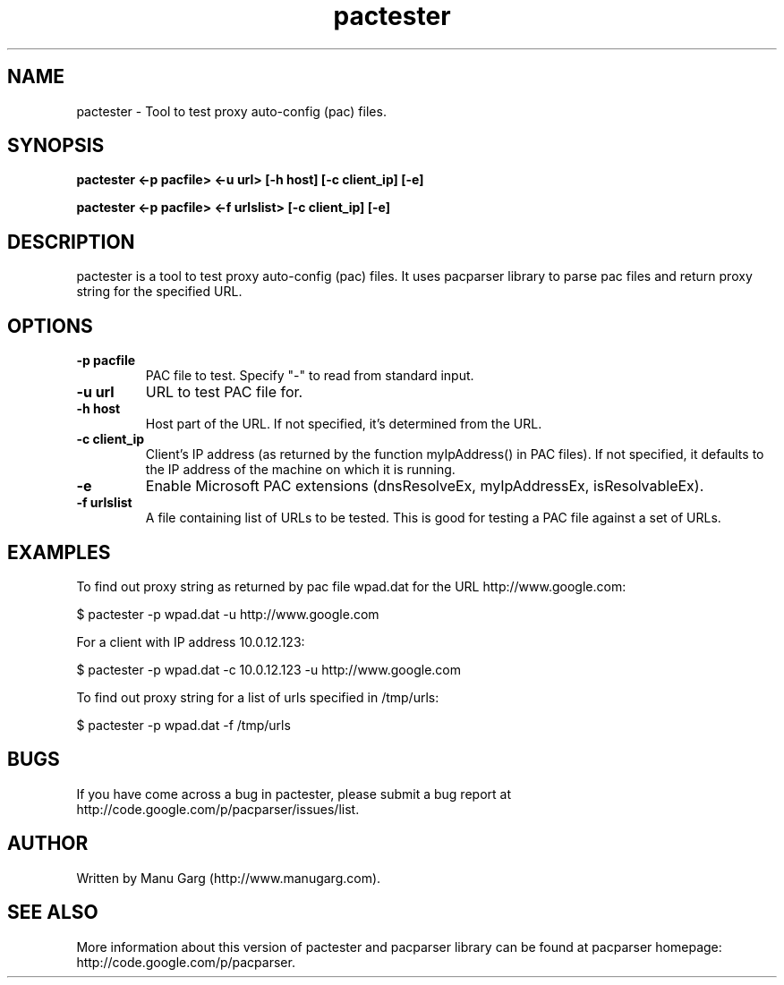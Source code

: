.TH "pactester" "1" "" "" ""
.SH "NAME"
pactester \- Tool to test proxy auto\-config (pac) files.
.SH "SYNOPSIS"
.B pactester <\-p pacfile> <\-u url> [\-h host] [\-c client_ip] [\-e]
.PP 
.B pactester <\-p pacfile> <\-f urlslist> [\-c client_ip] [\-e]
.SH "DESCRIPTION"
pactester is a tool to test proxy auto\-config (pac) files. It uses pacparser
library to parse pac files and return proxy string for the specified URL.
.SH "OPTIONS"
.TP 
.B \-p pacfile
PAC file to test. Specify "-" to read from standard input.
.TP 
.B \-u url
URL to test PAC file for.
.TP 
.B \-h host
Host part of the URL. If not specified, it's determined from the URL.
.TP 
.B \-c client_ip
Client's IP address (as returned by the function myIpAddress() in PAC files).
If not specified, it defaults to the IP address of the machine on which
it is running.
.TP 
.B \-e
Enable Microsoft PAC extensions (dnsResolveEx, myIpAddressEx, isResolvableEx).
.TP 
.B \-f urlslist
A file containing list of URLs to be tested. This is good for testing a PAC
file against a set of URLs.
.SH "EXAMPLES"
.PP 
To find out proxy string as returned by pac file wpad.dat for the URL
http://www.google.com:
.PP 
$ pactester \-p wpad.dat \-u http://www.google.com

For a client with IP address 10.0.12.123:
.PP 
$ pactester \-p wpad.dat \-c 10.0.12.123 \-u http://www.google.com

To find out proxy string for a list of urls specified in /tmp/urls:
.PP 
$ pactester \-p wpad.dat \-f /tmp/urls
.SH "BUGS"
If you have come across a bug in pactester, please submit a bug report at
http://code.google.com/p/pacparser/issues/list.
.SH "AUTHOR"
Written by Manu Garg (http://www.manugarg.com).
.SH "SEE ALSO"
More information about this version of pactester and pacparser library can be
found at pacparser homepage: http://code.google.com/p/pacparser.

